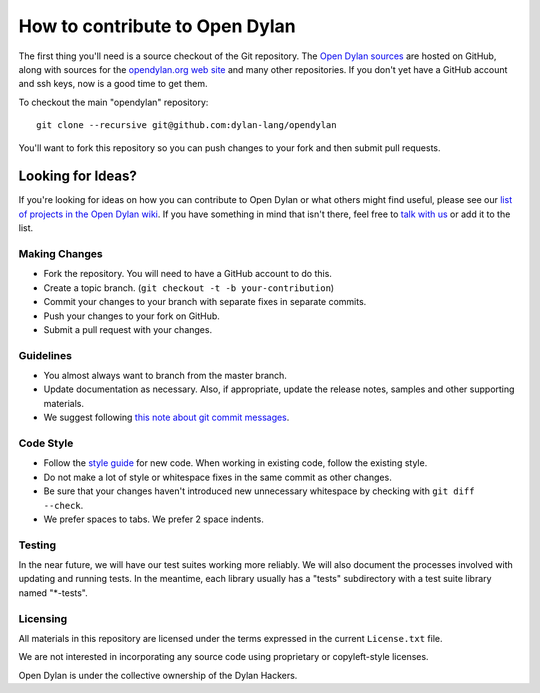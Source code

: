 *******************************
How to contribute to Open Dylan
*******************************

The first thing you'll need is a source checkout of the Git
repository.  The `Open Dylan sources
<https://github.com/dylan-lang/opendylan>`_ are hosted on GitHub,
along with sources for the `opendylan.org web site
<https://github.com/dylan-lang/website>`_ and many other repositories.
If you don't yet have a GitHub account and ssh keys, now is a good
time to get them.

To checkout the main "opendylan" repository::

    git clone --recursive git@github.com:dylan-lang/opendylan

You'll want to fork this repository so you can push changes to your
fork and then submit pull requests.

Looking for Ideas?
==================

If you're looking for ideas on how you can contribute to Open Dylan or
what others might find useful, please see our `list of projects in the
Open Dylan wiki <https://github.com/dylan-lang/opendylan/wiki>`_. If
you have something in mind that isn't there, feel free to `talk with
us <http://opendylan.org/community/>`_ or add it to the list.

Making Changes
--------------

* Fork the repository. You will need to have a GitHub
  account to do this.
* Create a topic branch.
  (``git checkout -t -b your-contribution``)
* Commit your changes to your branch with separate fixes
  in separate commits.
* Push your changes to your fork on GitHub.
* Submit a pull request with your changes.

Guidelines
----------

* You almost always want to branch from the master
  branch.
* Update documentation as necessary. Also, if appropriate,
  update the release notes, samples and other supporting
  materials.
* We suggest following `this note about git commit messages
  <http://tbaggery.com/2008/04/19/a-note-about-git-commit-messages.html>`_.

Code Style
----------

* Follow the `style guide
  <http://opendylan.org/documentation/style-guide/index.html>`_
  for new code. When working in existing code, follow the
  existing style.
* Do not make a lot of style or whitespace fixes in the same commit as
  other changes.
* Be sure that your changes haven't introduced new
  unnecessary whitespace by checking with ``git diff --check``.
* We prefer spaces to tabs. We prefer 2 space indents.

Testing
-------

In the near future, we will have our test suites working more
reliably. We will also document the processes involved with updating
and running tests. In the meantime, each library usually has a "tests"
subdirectory with a test suite library named "\*-tests".

Licensing
---------

All materials in this repository are licensed under the terms
expressed in the current ``License.txt`` file.

We are not interested in incorporating any source code using
proprietary or copyleft-style licenses.

Open Dylan is under the collective ownership of the Dylan
Hackers.
